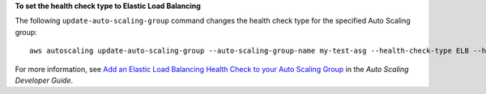 **To set the health check type to Elastic Load Balancing**

The following ``update-auto-scaling-group`` command changes the health check type for the specified Auto Scaling group::

    aws autoscaling update-auto-scaling-group --auto-scaling-group-name my-test-asg --health-check-type ELB --health-check-grace-period 60


For more information, see `Add an Elastic Load Balancing Health Check to your Auto Scaling Group`_ in the *Auto Scaling Developer Guide*.

.. _`Add an Elastic Load Balancing Health Check to your Auto Scaling Group`: http://docs.aws.amazon.com/AutoScaling/latest/DeveloperGuide/as-add-elb-healthcheck.html

